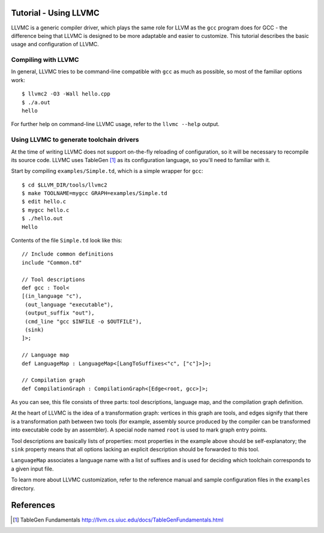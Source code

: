 Tutorial - Using LLVMC
======================

LLVMC is a generic compiler driver, which plays the same role for LLVM
as the ``gcc`` program does for GCC - the difference being that LLVMC
is designed to be more adaptable and easier to customize. This
tutorial describes the basic usage and configuration of LLVMC.

Compiling with LLVMC
--------------------

In general, LLVMC tries to be command-line compatible with ``gcc`` as
much as possible, so most of the familiar options work::

     $ llvmc2 -O3 -Wall hello.cpp
     $ ./a.out
     hello

For further help on command-line LLVMC usage, refer to the ``llvmc
--help`` output.

Using LLVMC to generate toolchain drivers
-----------------------------------------

At the time of writing LLVMC does not support on-the-fly reloading of
configuration, so it will be necessary to recompile its source
code. LLVMC uses TableGen [1]_ as its configuration language, so
you'll need to familiar with it.

Start by compiling ``examples/Simple.td``, which is a simple wrapper
for ``gcc``::

    $ cd $LLVM_DIR/tools/llvmc2
    $ make TOOLNAME=mygcc GRAPH=examples/Simple.td
    $ edit hello.c
    $ mygcc hello.c
    $ ./hello.out
    Hello

Contents of the file ``Simple.td`` look like this::

    // Include common definitions
    include "Common.td"

    // Tool descriptions
    def gcc : Tool<
    [(in_language "c"),
     (out_language "executable"),
     (output_suffix "out"),
     (cmd_line "gcc $INFILE -o $OUTFILE"),
     (sink)
    ]>;

    // Language map
    def LanguageMap : LanguageMap<[LangToSuffixes<"c", ["c"]>]>;

    // Compilation graph
    def CompilationGraph : CompilationGraph<[Edge<root, gcc>]>;

As you can see, this file consists of three parts: tool descriptions,
language map, and the compilation graph definition.

At the heart of LLVMC is the idea of a transformation graph: vertices
in this graph are tools, and edges signify that there is a
transformation path between two tools (for example, assembly source
produced by the compiler can be transformed into executable code by an
assembler). A special node named ``root`` is used to mark graph entry
points.

Tool descriptions are basically lists of properties: most properties
in the example above should be self-explanatory; the ``sink`` property
means that all options lacking an explicit description should be
forwarded to this tool.

``LanguageMap`` associates a language name with a list of suffixes and
is used for deciding which toolchain corresponds to a given input
file.

To learn more about LLVMC customization, refer to the reference
manual and sample configuration files in the ``examples`` directory.

References
==========

.. [1] TableGen Fundamentals
       http://llvm.cs.uiuc.edu/docs/TableGenFundamentals.html

